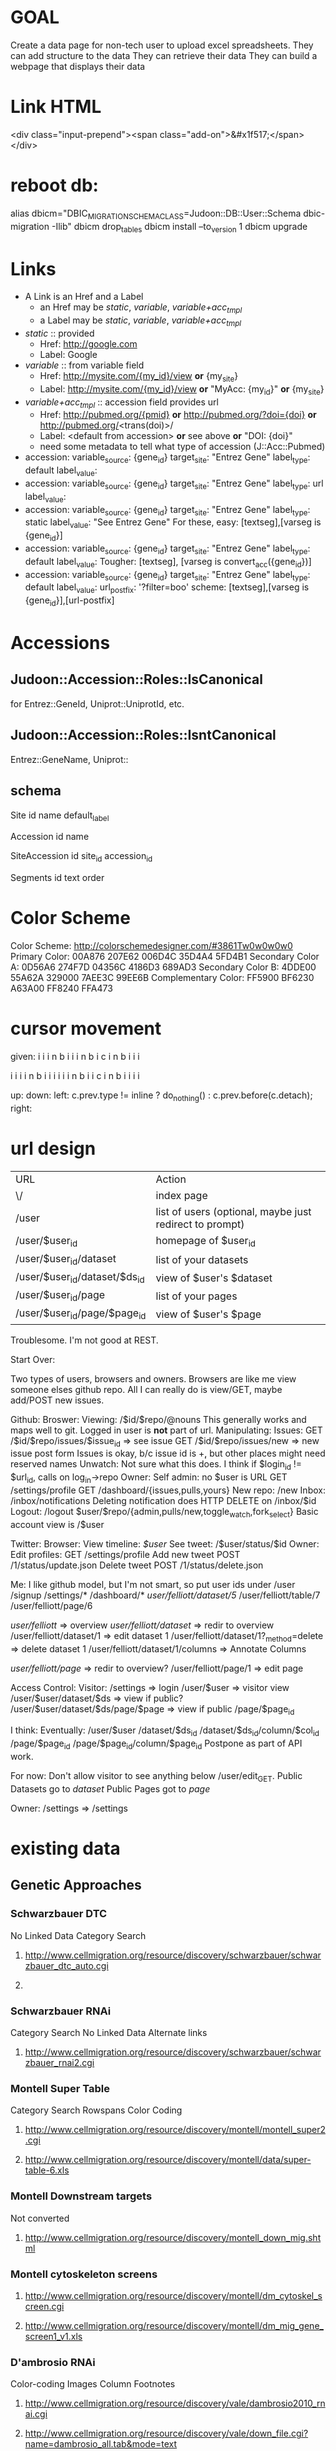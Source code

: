 # org-mode config
#+STARTUP: indent
#+TODO: TODO | DONE WONT

* GOAL

Create a data page for non-tech user to upload excel spreadsheets.
They can add structure to the data
They can retrieve their data
They can build a webpage that displays their data

* Link HTML
<div class="input-prepend"><span class="add-on">&#x1f517;</span></div>

* reboot db:
alias dbicm="DBIC_MIGRATION_SCHEMA_CLASS=Judoon::DB::User::Schema dbic-migration -Ilib"
dbicm drop_tables
dbicm install --to_version 1
dbicm upgrade

* Links
- A Link is an Href and a Label
  + an Href  may be /static/, /variable/, /variable+acc_tmpl/
  + a  Label may be /static/, /variable/, /variable+acc_tmpl/
- /static/ :: provided
  + Href: http://google.com
  + Label: Google
- /variable/ :: from variable field
  + Href: http://mysite.com/{my_id}/view  *or* {my_site}
  + Label: http://mysite.com/{my_id}/view *or* "MyAcc: {my_id}" *or* {my_site}
- /variable+acc_tmpl/ :: accession field provides url
  + Href: http://pubmed.org/{pmid} *or* http://pubmed.org/?doi={doi} *or* http://pubmed.org/<trans(doi)>/ 
  + Label: <default from accession> *or* see above *or* "DOI: {doi}"
  +   need some metadata to tell what type of accession (J::Acc::Pubmed)


- accession: variable_source: {gene_id} target_site: "Entrez Gene"  label_type: default label_value: 
- accession: variable_source: {gene_id} target_site: "Entrez Gene"  label_type: url label_value: 
- accession: variable_source: {gene_id} target_site: "Entrez Gene"  label_type: static label_value: "See Entrez Gene" 
   For these, easy:  [textseg],[varseg is {gene_id}]
- accession: variable_source: {gene_id} target_site: "Entrez Gene"  label_type: default label_value: 
   Tougher:  [textseg], [varseg is convert_acc({gene_id})]
- accession: variable_source: {gene_id} target_site: "Entrez Gene"  label_type: default label_value:  url_postfix: '?filter=boo'
  scheme: [textseg],[varseg is {gene_id}],[url-postfix]

* Accessions
** Judoon::Accession::Roles::IsCanonical
for Entrez::GeneId, Uniprot::UniprotId, etc.
** Judoon::Accession::Roles::IsntCanonical
Entrez::GeneName, Uniprot::
** schema

Site
  id 
  name
  default_label


Accession
  id
  name


SiteAccession
  id
  site_id
  accession_id


Segments
  id
  text
  order





* Color Scheme
Color Scheme: http://colorschemedesigner.com/#3861Tw0w0w0w0
Primary Color:
00A876	207E62	006D4C	35D4A4	5FD4B1
Secondary Color A:
0D56A6	274F7D	04356C	4186D3	689AD3
Secondary Color B:
4DDE00	55A62A	329000	7AEE3C	99EE6B
Complementary Color:
FF5900	BF6230	A63A00	FF8240	FFA473

* cursor movement

given:
  i i i n
b i i i n
b i c i n
b i i i

  i i i i n
b i i i i i i n
b i i c i n
b i i i i



up: 
down:
left: c.prev.type != inline ? do_nothing() : c.prev.before(c.detach);
right:  

* url design
| URL                           | Action                                                  |
| \/                            | index page                                              |
| /user                         | list of users (optional, maybe just redirect to prompt) |
| /user/$user_id                | homepage of $user_id                                    |
| /user/$user_id/dataset        | list of your datasets                                   |
| /user/$user_id/dataset/$ds_id | view of $user's $dataset                                |
| /user/$user_id/page           | list of your pages                                      |
| /user/$user_id/page/$page_id  | view of $user's $page                                   |

Troublesome.  I'm not good at REST.

Start Over:

Two types of users, browsers and owners.  Browsers are like me view
someone elses github repo.  All I can really do is view/GET, maybe
add/POST new issues.

Github:
Broswer:
  Viewing: /$id/$repo/@nouns
     This generally works and maps well to git. Logged in user is *not* part of url.
  Manipulating:
     Issues:
       GET /$id/$repo/issues/$issue_id => see issue
       GET /$id/$repo/issues/new => new issue post form
       Issues is okay, b/c issue id is \d+, but other places might need reserved names
     Unwatch:
        Not sure what this does.  I think if $login_id != $url_id, calls on log_in->repo
Owner:
    Self admin: no $user is URL
        GET /settings/profile
        GET /dashboard/{issues,pulls,yours}
    New repo: /new
    Inbox: /inbox/notifications
      Deleting notification does HTTP DELETE on /inbox/$id    Logout: /logout
    $user/$repo/{admin,pulls/new,toggle_watch,fork_select}
    Basic account view is /$user


Twitter:
Browser:
  View timeline: /$user/
  See tweet: /$user/status/$id
Owner:
  Edit profiles: GET /settings/profile
  Add new tweet POST /1/status/update.json
  Delete tweet  POST /1/status/delete.json


Me: I like github model, but I'm not smart, so put user ids under /user
/signup
/settings/*
/dashboard/*
/user/felliott/dataset/5/
/user/felliott/table/7
/user/felliott/page/6


/user/felliott/ => overview
/user/felliott/dataset/ => redir to overview
/user/felliott/dataset/1 => edit dataset 1
/user/felliott/dataset/1?_method=delete => delete dataset 1
/user/felliott/dataset/1/columns => Annotate Columns

/user/felliott/page/ => redir to overview?
/user/felliott/page/1 => edit page


Access Control:
  Visitor:
    /settings   => login
    /user/$user => visitor view
    /user/$user/dataset/$ds => view if public?
    /user/$user/dataset/$ds/page/$page => view if public
    /page/$page_id

    I think:
    Eventually:
    /user/$user
    /dataset/$ds_id
    /dataset/$ds_id/column/$col_id
    /page/$page_id
    /page/$page_id/column/$page_id
    Postpone as part of API work.

    For now:
    Don't allow visitor to see anything below /user/edit_GET.
    Public Datasets go to /dataset/
    Public Pages got to /page/

  Owner:
    /settings => /settings
    


* existing data
** Genetic Approaches
*** Schwarzbauer DTC
No Linked Data
Category Search
**** http://www.cellmigration.org/resource/discovery/schwarzbauer/schwarzbauer_dtc_auto.cgi
**** 
*** Schwarzbauer RNAi
Category Search
No Linked Data
Alternate links
**** http://www.cellmigration.org/resource/discovery/schwarzbauer/schwarzbauer_rnai2.cgi
*** Montell Super Table
Category Search
Rowspans
Color Coding
**** http://www.cellmigration.org/resource/discovery/montell/montell_super2.cgi
**** http://www.cellmigration.org/resource/discovery/montell/data/super-table-6.xls
*** Montell Downstream targets
Not converted
**** http://www.cellmigration.org/resource/discovery/montell_down_mig.shtml
*** Montell cytoskeleton screens
**** http://www.cellmigration.org/resource/discovery/montell/dm_cytoskel_screen.cgi
**** http://www.cellmigration.org/resource/discovery/montell/dm_mig_gene_screen1_v1.xls
*** D'ambrosio RNAi
Color-coding
Images
Column Footnotes
**** http://www.cellmigration.org/resource/discovery/vale/dambrosio2010_rnai.cgi
**** http://www.cellmigration.org/resource/discovery/vale/down_file.cgi?name=dambrosio_all.tab&mode=text
*** Montell Up-regulation
Not converted
**** http://www.cellmigration.org/resource/discovery/montell_up_mig.shtml
*** Montell vesicle screen
**** http://www.cellmigration.org/resource/discovery/montell/dm_vesicle_screen.cgi
**** http://www.cellmigration.org/resource/discovery/montell/dm_mig_gene_screen2_v1.xls
** Genetic Screens
*** Condeelis MTLn3
**** http://www.cellmigration.org/resource/discovery/condeelis/view_condeelis2.cgi
**** Weird: 2nd table: http://www.cellmigration.org/resource/discovery/condeelis/view_condeelis2.cgi?table=table2
*** Geiger Bg4
Nothing
**** http://www.cellmigration.org/resource/discovery/geiger/geiger_bg4.shtml
*** Geiger Bg5
Nothing
**** http://www.cellmigration.org/resource/discovery/geiger/geiger_bg5.shtml
*** Geiger RNAi
No Data
Images
**** http://www.cellmigration.org/resource/discovery/geiger/view_geiger_rnai.cgi
*** Brugge Master
No Data
**** http://www.cellmigration.org/resource/discovery/brugge/brugge_master.cgi
*** Simpson 2008 RNAi:
Category Search
Images
Column Footnotes
**** http://www.cellmigration.org/resource/discovery/brugge/simpson2008_rnai.cgi
**** http://www.cellmigration.org/resource/discovery/brugge/simpson2008/Simpson_etal_NCB_2008-2.xls
*** Geiger Bg3
Not converted
**** http://www.cellmigration.org/resource/discovery/geiger/geiger_bg3.shtml
*** Horwitz Lw1
Not converted
**** http://www.cellmigration.org/resource/discovery/horwitz/horwitz_lw1.shtml
*** Geiger RNAi 2009
Images
Category Search
**** http://www.cellmigration.org/resource/discovery/geiger/geiger2009_rnai.cgi
*** Geiger Bg2
Not converted
**** http://www.cellmigration.org/resource/discovery/geiger/geiger_bg2.shtml
*** Geiger Chembridge
Not Converted
**** http://www.cellmigration.org/resource/discovery/geiger/geiger_chembridge.shtml
* form submit buttons:
- dataset/list:   [Upload]
- dataset/edit:   [Update] updates & refreshes, [Reset] resets
- ds_column/list: [Save Changes] update & refresh, [Cancel and return to dataset] href to previous
- ds_column/edit: [Submit] Submits and returns
- page/edit:      [Save Changes] update & refresh, [Reset] resets
- page/list:      empty
- page_column/edit: [Save Changes] Submits & returns, [Reset] resets, [Cancel and return to pae] href to previous
- user/edit:       [Submit]

[Update] Updates & refreshes
[Submit] Submits & returns to previous
[Reset]  resets
[Cancel and return] href to previous
* permissions
need a permissions flag for Pages.

If a page is public, its dataset is necessarily public, yes?)
Not necessarily. Maybe they're only showing part of the dataset.
Which means we need to flag datasets as well.
Plus, when offering to d/l spreadsheet, need to be able to say 'only export some columns';

permission_enum
  0 = private, 1 = public, 2 = password-protect,
password-protect: owner creates password, user needs password.
private / public are obvious, what's the best restriction model?

password protects well, but announces that a page exists even if not accessible
private url can hide, but doesn't protect contents

do we need both?
start with password-protect, we can add url hiding later. (I think)

permissions integer foreign key references tt_permissions(pk)
tt_permissions (pk, type)
1 private
2 public
3 password-protect

permissions_field

* templates
** versioning
May be needed in the future.  Demo interface:

# versioning syntax
# my $output = $translator->translate({
#     from         => 'Judoon::WebWidgets',
#     from_version => 1,
#     to           => 'JQuery::Template',
#     to_version   => 1,
#     template     => $template,
# });
* API
** Current Conundrum:

I have a couple of different locations for endpoints, none of which is
canonical, none of which is tested for API-fulness.

  /API/Dataset
     provides a jsony searchable endpoint for dataset data searching
  /Page
     provides a non restful (just resty looking) enpoint for view
     public pages and lists of pages
  /RPC/*
     Most resty, but untested for anything but html.  implements the
     full suite of {list,object}x{GET,POST,PUT,DELETE}, but isn't
     great. Could probably have better default implementations. All
     controllers have all methods, even ones they don't need. Takes
     advantage of REST::ForBrowsers.

** Ideas for resolving:
*** /API/Dataset is misnamed. Should be DatasetData.
This solves issues with combining its search params with that of Dataset.
However, it stil currently uses the weird JQDataTables search params.
*** /Page and /RPC/Page could be merged.
visitor:
  GET list: public list (HTML / JSON)
  GET object: datatable view
    HTML: show JQDataTable
    JSON: merge data into template, return.
    Maybe we need Page{,Column,Data} like Dataset{,Column,Data}?
owner:
  GET list: show public + owned
    JSON: can filter with query params (?owner=me,owner=!me)
    HTML: switch with js and action buttons
          [Show All] [Show Public] [Show mine]
  GET object:
    HTML:
      if page.owner != me: show preview
      else               : show edit
    JSON:
      {title: $title, preamble: $preamble, postamble: $postamble}

** Next steps
*** ::Controller::REST vs. Controller::DBIC::API
- DBIC::API does CRUD for me
  REST, I have to write my own (buggy)
  but DBIC::API may not work, have to override.
- Does DBIC::API work with REST::ForBrowsers?
- can DBIC::API show different based on owner/visitor?
- I like the REST status methods (status_found(), status_not_found())
- I like the simplicity of ::REST
- what about both?
use DBIC::API to build the update code and provide the /api interface
::REST dispatches to /api/rest/object/method/?
What does ::REST do in this scenario?
   * Dataset
     after list_GET: redirection to /user/edit (this goes away)
     after object_GET: download views
   * DatasetColumn:
     edit_object: remove multiple columns (NYI)
     object_GET: add sitelinker data to stash
   * Page:
     add_object: create object from parent dataset
     after object_GET: much stash munging
   * PageColumn:
     add_object: set default template
     after object_GET: much stash munging (sitelinker, sample_data, webwidgets)
     munge_edit_param: translation of template
   html-specific stuff?
do I then support /api/(.*) and /$1?
**** After adding ::DBIC::API and updating ::RPC to use it:
- Dataset:
  after object_GET:
    handle tabular views
    add pages to stash
  after object_DELETE:
    redir to /user/edit
- DatasetColumn:
  after list_GET:
    set up sample data in stash
    set column annotations
  after object_GET:
    add sitelinker accession groups to stash
  after object_PUT:
    go back to dataset columns (remove this, it's inconsistent)
- Page:
  after object_GET:
    add page_columns to stash
    add templates to stash if view==preview
    set stash->{template} if view==preview
    set up headers_used stash var 
  after object_DELETE:
    go to /user/edit
- PageColumn:
  after object_GET:
    set up many support stash variables (link_site-json ds_column_json sitelink_sites sample_data)
    translate template to webwidgets
  before object_PUT
    translate webwidgets to native
  after object_DELETE
    go to Page::object_GET
    
*** Need to create a DatasetData class
- does it need to be DBIC-backed?
- If not, can it work with DBIC::API?
*** Need to add to_JSONs to our DBIC classes?
*** if I change classes, that will require a *lot* of updates to templates
uri_for_action('/rpc/$') will need to change (currently 35, not so bad)
*** need to change chaining, too.
Dataset, Page, Template all become top level.
*** literature issues:
A lot has been written on REST
- future api needs:
http://www.zemanta.com/fruitblog/so-you-want-to-offer-a-public-api/
http://news.ycombinator.com/item?id=4290244 - HN on previous
  throttling, to prevent abuse
  related: quotas?
  documentation
  tools to keep track
- HATEOAS
http://blog.steveklabnik.com/posts/2011-07-03-nobody-understands-rest-or-http
http://blog.steveklabnik.com/posts/2011-08-07-some-people-understand-rest-and-http

Make heavy use of HTTP Headers
Accept: application/vnd.judoon-v1+json
Link: </page?page=1, rel="prev">, </page?page=3, rel="next">
Accept-type: vs. extensions: honor accept-type first
after create, return Location, don't duplicate in response

Related from Steve Klabnik:
http://designinghypermediaapis.com/
https://rstat.us/users/getsomerestbook  
*** Where do we store it?
Should we have an /api just for api stuff?
I Don't like this, it feels weird and I'm afraid it'll result in work duplication
How do others do it?
  Github uses api subdomain, but you can get stuff throught the regular website, too
*** So you've decided to split /api and /everything_else, Now what?
**** DONE get RPC working fully.
CLOSED: [2012-08-09 Thu 16:36]
- some data isn't being set in stash
- we're using hashrefs instead of objects now
- fix that, son.
**** DONE move API/Dataset
CLOSED: [2012-08-09 Thu 16:36]
- change to DatasetData.pm
- fix path in preview page
**** DONE re-base /api/rest/*/ to be at /api/*
CLOSED: [2012-08-09 Thu 16:37]
**** DONE get rid of API::REST.pm
CLOSED: [2012-08-09 Thu 16:49]
- move rest_base to API.pm
**** DONE Should I move ControllerBase/REST?
CLOSED: [2012-08-09 Thu 17:43]
- Hold on, I'm dumb
- ControllerBase lives outside Controller/ so seems to get away with all sorts of shit.
- Maybe RPC should be in ControllerBase?
- Then update RPC::* to user ControllerBase/RPC
**** Time to merge /Page and /RPC/Page?
- bothers me.
- I feel like it might make a unified controller too complicated
- maybe RPC::Page becomes Private::Page and Page becomes Public::Page
- ControllerBase::Public like RPC?
- try and see, if most work is delegated to API/*, shouldn't be too hard to merge later?
- You're gonna regret this, Fitz.


